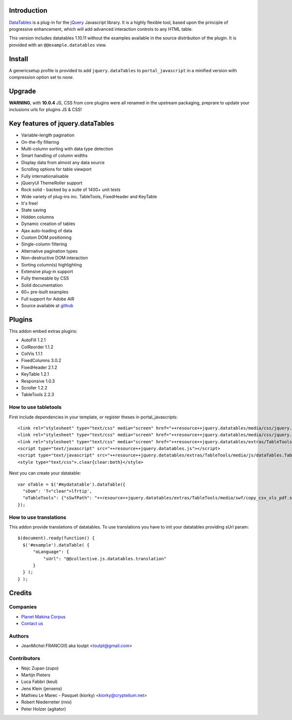 Introduction
============

DataTables_ is a plug-in for the jQuery_ Javascript library.
It is a highly flexible tool, based upon the principle of progressive
enhancement, which will add advanced interaction controls to any HTML table.

This version includes datatables 1.10.11 without the examples available in the
source distribution of the plugin. It is provided with an
``@@example.datatables`` view.

Install
=======

A genericsetup profile is provided to add ``jquery.dataTables`` to
``portal_javascript`` in a minified version with compression option set
to *none*.

Upgrade
=======

**WARNING**, with **10.0.4** JS, CSS from core plugins were all renamed in the upstream packaging,
preprare to update your inclusions urls for plugins JS & CSS!

Key features of jquery.dataTables
=================================

* Variable-length pagination
* On-the-fly filtering
* Multi-column sorting with data type detection
* Smart handling of column widths
* Display data from almost any data source
* Scrolling options for table viewport
* Fully internationalisable
* jQueryUI ThemeRoller support
* Rock solid - backed by a suite of 1400+ unit tests
* Wide variety of plug-ins inc. TableTools, FixedHeader and KeyTable
* It's free!
* State saving
* Hidden columns
* Dynamic creation of tables
* Ajax auto-loading of data
* Custom DOM positioning
* Single-column filtering
* Alternative pagination types
* Non-destructive DOM interaction
* Sorting column(s) highlighting
* Extensive plug-in support
* Fully themeable by CSS
* Solid documentation
* 60+ pre-built examples
* Full support for Adobe AIR
* Source available at github_

Plugins
=======

This addon embed extras plugins:

* AutoFill     1.2.1
* ColReorder   1.1.2
* ColVis       1.1.1
* FixedColumns 3.0.2
* FixedHeader  2.1.2
* KeyTable     1.2.1
* Responsive   1.0.3
* Scroller     1.2.2
* TableTools   2.2.3

How to use tabletools
---------------------
First include dependencies in your template, or register theses in
portal_javascripts::

  <link rel="stylesheet" type="text/css" media="screen" href="++resource++jquery.datatables/media/css/jquery.dataTables.css">
  <link rel="stylesheet" type="text/css" media="screen" href="++resource++jquery.datatables/media/css/jquery.dataTables_themeroller.css">
  <link rel="stylesheet" type="text/css" media="screen" href="++resource++jquery.datatables/extras/TableTools/media/css/dataTables.tableTools.min.css">
  <script type="text/javascript" src="++resource++jquery.datatables.js"></script>
  <script type="text/javascript" src="++resource++jquery.datatables/extras/TableTools/media/js/dataTables.TableTools.js"></script>
  <style type="text/css">.clear{clear:both}</style>

Next you can create your datatable::

  var oTable = $('#mydatatable').dataTable({
    "sDom": 'T<"clear">lfrtip',
    "oTableTools": {"sSwfPath": "++resource++jquery.datatables/extras/TableTools/media/swf/copy_csv_xls_pdf.swf"}
  });

How to use translations
-----------------------

This addon provide translations of datatables. To use translations you have
to init your datatables providing sUrl param::

  $(document).ready(function() {
    $('#example').dataTable( {
        "oLanguage": {
            "sUrl": "@@collective.js.datatables.translation"
        }
    } );
  } );


Credits
=======

Companies
---------

|makinacom|_

* `Planet Makina Corpus <http://www.makina-corpus.org>`_
* `Contact us <mailto:python@makina-corpus.org>`_

Authors
-------

- JeanMichel FRANCOIS aka toutpt <toutpt@gmail.com>

Contributors
------------

- Nejc Zupan (zupo)
- Martijn Pieters
- Luca Fabbri (keul)
- Jens Klein (jensens)
- Mathieu Le Marec - Pasquet (kiorky) <kiorky@cryptelium.net>
- Robert Niederreiter (rnix)
- Peter Holzer (agitator)

.. |makinacom| image:: http://depot.makina-corpus.org/public/logo.gif
.. _makinacom:  http://www.makina-corpus.com
.. _DataTables: http://www.datatables.net/download
.. _github: https://github.com/DataTables
.. _jQuery: http://jquery.com

